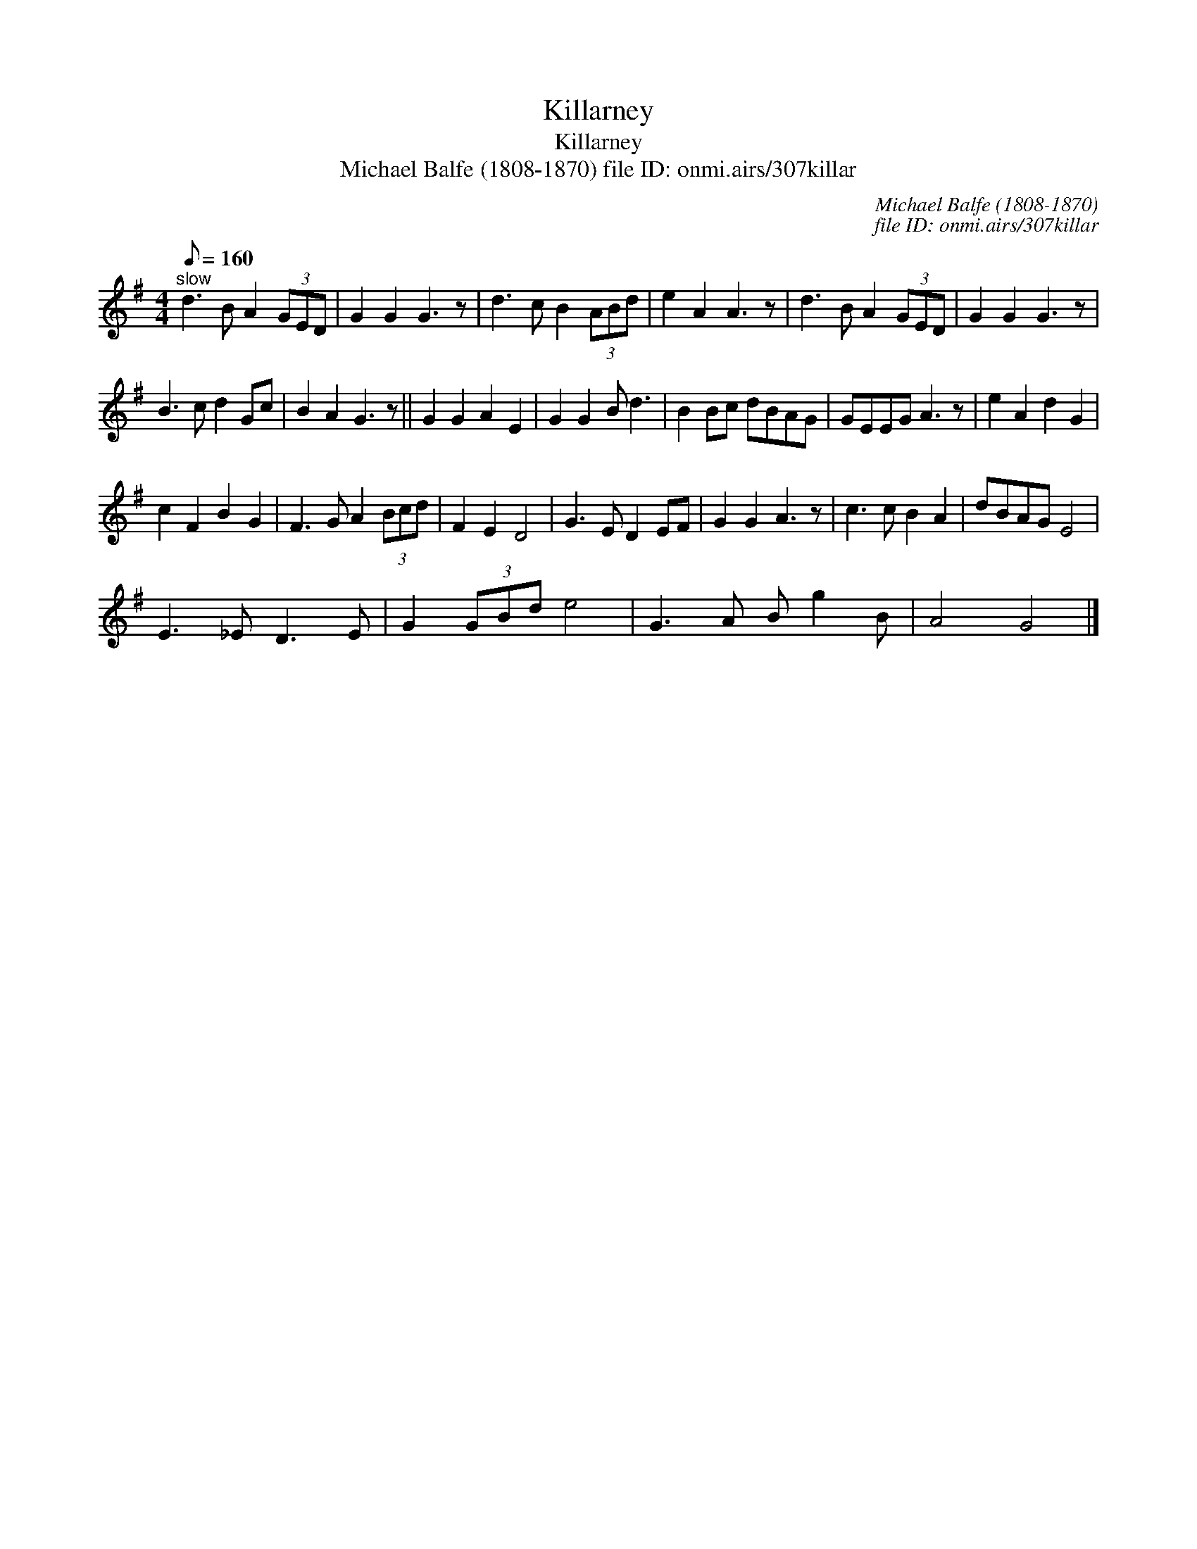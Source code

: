 X:1
T:Killarney
T:Killarney
T:Michael Balfe (1808-1870) file ID: onmi.airs/307killar
C:Michael Balfe (1808-1870)
C:file ID: onmi.airs/307killar
L:1/8
Q:1/8=160
M:4/4
K:G
V:1 treble 
V:1
"^slow" d3 B A2 (3GED | G2 G2 G3 z | d3 c B2 (3ABd | e2 A2 A3 z | d3 B A2 (3GED | G2 G2 G3 z | %6
 B3 c d2 Gc | B2 A2 G3 z || G2 G2 A2 E2 | G2 G2 B d3 | B2 Bc dBAG | GEEG A3 z | e2 A2 d2 G2 | %13
 c2 F2 B2 G2 | F3 G A2 (3Bcd | F2 E2 D4 | G3 E D2 EF | G2 G2 A3 z | c3 c B2 A2 | dBAG E4 | %20
 E3 _E D3 E | G2 (3GBd e4 | G3 A B g2 B | A4 G4 |] %24

